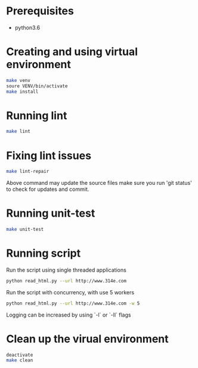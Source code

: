 * Prerequisites

 - python3.6

* Creating and using virtual environment

#+begin_src bash
make venv
soure VENV/bin/activate
make install
#+end_src

* Running lint

#+begin_src bash
make lint
#+end_src

* Fixing lint issues

#+begin_src bash
make lint-repair
#+end_src

Above command may update the source files make sure you run 'git
status' to check for updates and commit.

* Running unit-test

#+begin_src bash
make unit-test
#+end_src

* Running script

Run the script using single threaded applications

  #+begin_src bash
python read_html.py --url http://www.314e.com
  #+end_src

Run the script with concurrency, with use 5 workers

  #+begin_src bash
python read_html.py --url http://www.314e.com -w 5
  #+end_src

Logging can be increased by using `-l` or `-ll` flags

* Clean up the virual environment

#+begin_src bash
deactivate
make clean
#+end_src
